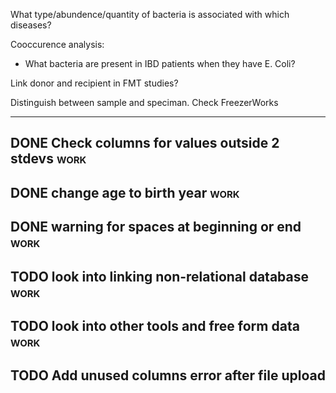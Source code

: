 What type/abundence/quantity of bacteria is associated with which diseases?

Cooccurence analysis:
    - What bacteria are present in IBD patients when they have E. Coli?

Link donor and recipient in FMT studies?

Distinguish between sample and speciman. Check FreezerWorks
-------------------------------------------------------

** DONE Check columns for values outside 2 stdevs :work:
** DONE change age to birth year :work:
** DONE warning for spaces at beginning or end :work:
** TODO look into linking non-relational database :work:
** TODO look into other tools and free form data :work:
** TODO Add unused columns error after file upload
